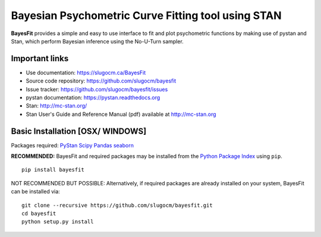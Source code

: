 Bayesian Psychometric Curve Fitting tool using STAN
====================================

.. image:: https://github.com/SlugocM/bayesfit/blob/master/logo.png
    :alt: BayesFit Logo
    :scale: 50 %

|pypi|

**BayesFit** provides a simple and easy to use interface to fit and plot psychometric functions by making use of pystan and Stan, which perform Bayesian inference using the No-U-Turn sampler.  

Important links
---------------
- Use documentation: https://slugocm.ca/BayesFit
- Source code repository: https://github.com/slugocm/bayesfit
- Issue tracker: https://github.com/slugocm/bayesfit/issues

- pystan documentation: https://pystan.readthedocs.org
- Stan: http://mc-stan.org/
- Stan User's Guide and Reference Manual (pdf) available at http://mc-stan.org


Basic Installation [OSX/ WINDOWS]
------------------

Packages required: 
`PyStan <http://mc-stan.org/users/interfaces/pystan>`_
`Scipy <https://www.scipy.org/>`_
`Pandas <http://pandas.pydata.org/>`_
`seaborn <https://seaborn.pydata.org/>`_


**RECOMMENDED:** BayesFit and required packages may be installed from the `Python Package Index
<https://pypi.python.org/pypi>`_ using ``pip``.

::

   pip install bayesfit

NOT RECOMMENDED BUT POSSIBLE: Alternatively, if required packages are already installed on your system, BayesFit can be installed via:

::

   git clone --recursive https://github.com/slugocm/bayesfit.git
   cd bayesfit
   python setup.py install

.. |pypi| image:: https://badge.fury.io/py/bayesfit.png
    :target: https://badge.fury.io/py/bayesfit
    :alt: pypi version
    
.. |travis| image:: https://travis-ci.org/slugocm/bayesfit.png?branch=master
    :target: https://travis-ci.org/slugocm/bayesfit
    :alt: travis-ci build status

